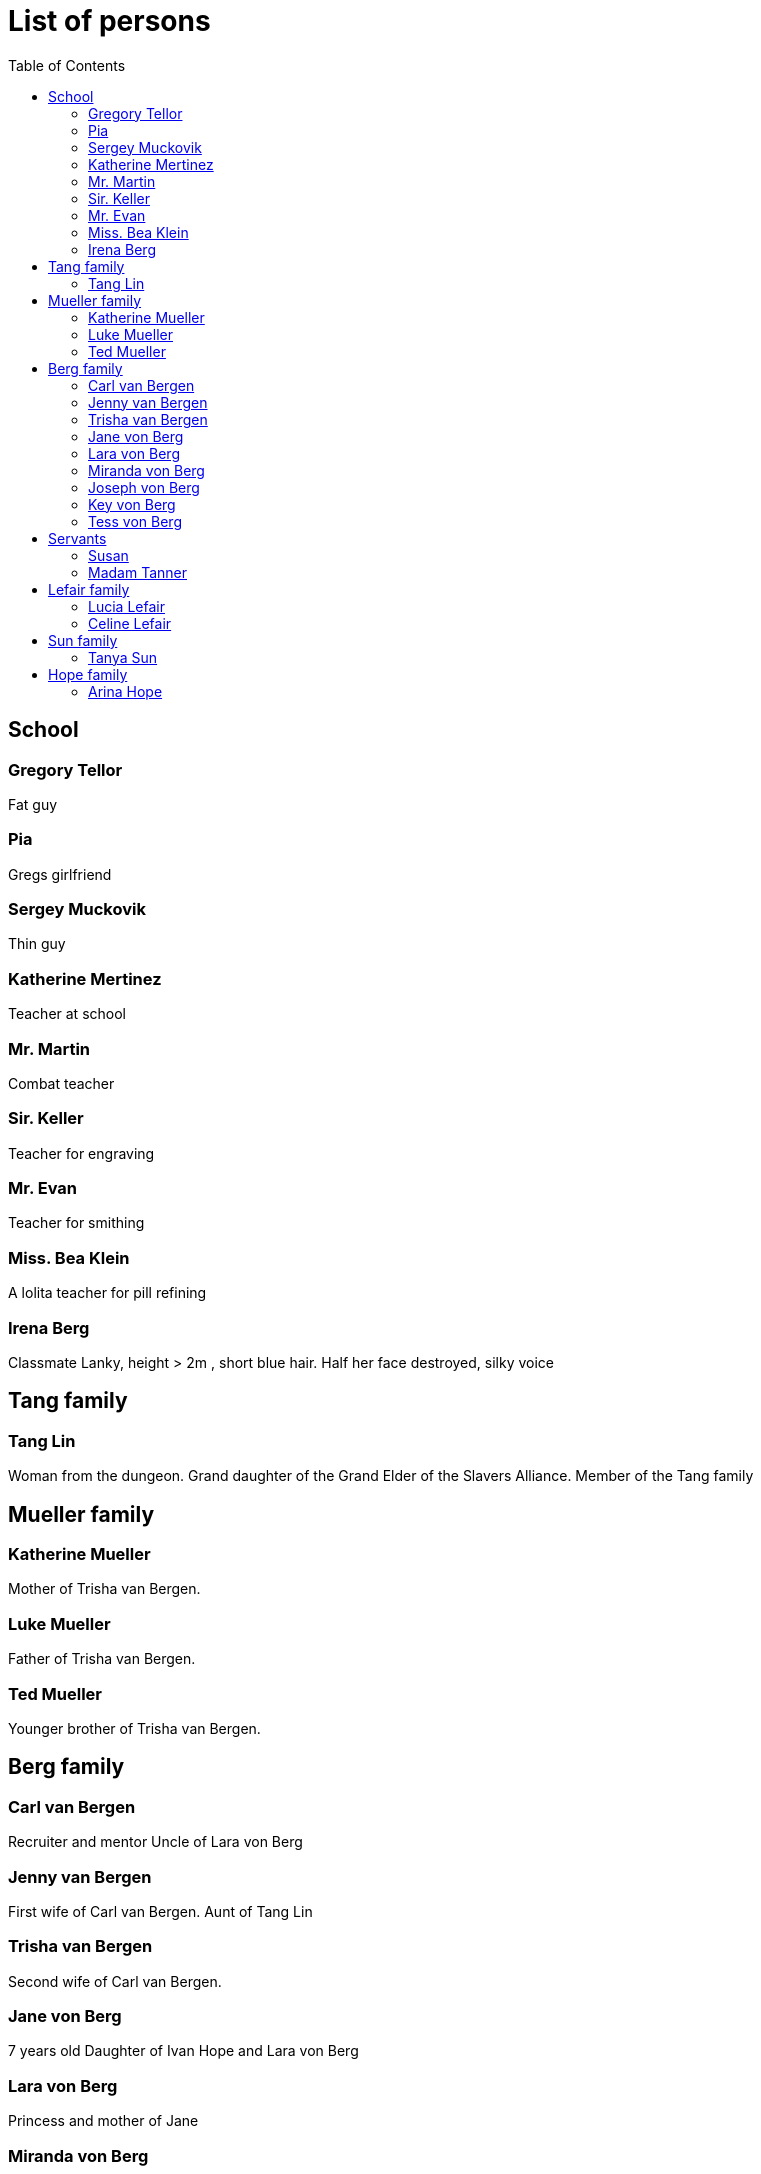 = List of persons
:toc:

== School
=== Gregory Tellor
Fat guy 

=== Pia 
Gregs girlfriend

=== Sergey Muckovik
Thin guy

=== Katherine Mertinez
Teacher at school

=== Mr. Martin
Combat teacher

=== Sir. Keller
Teacher for engraving

=== Mr. Evan
Teacher for smithing

=== Miss. Bea Klein
A lolita teacher for pill refining

=== Irena Berg
Classmate
Lanky, height > 2m , short blue hair.
Half her face destroyed, silky voice



== Tang family

=== Tang Lin
Woman from the dungeon. Grand daughter of the Grand Elder of the Slavers Alliance. Member of the Tang family

== Mueller family

=== Katherine Mueller
Mother of Trisha van Bergen.

=== Luke Mueller
Father of Trisha van Bergen.

=== Ted Mueller
Younger brother of Trisha van Bergen.

== Berg family

=== Carl van Bergen
Recruiter and mentor
Uncle of Lara von Berg

=== Jenny van Bergen
First wife of Carl van Bergen.
Aunt of Tang Lin

=== Trisha van Bergen
Second wife of Carl van Bergen.

=== Jane von Berg
7 years old
Daughter of Ivan Hope and Lara von Berg

=== Lara von Berg 
Princess and mother of Jane

=== Miranda von Berg
Mother of Lara von Berg

=== Joseph von Berg
Father of Lara and husband of Miranda. Emperor of the Empire of Bergen

=== Key von Berg
Brother of Lara von Berg and head of the Imperial Trust Fund

=== Tess von Berg 
Sister of Lara von Berg. CEO of the Berg Company and married to Oleg von Klein.

== Servants

=== Susan
Maid at the palace

=== Madam Tanner
Housekeeper of Lara von Berg


== Lefair family
=== Lucia Lefair
Daughter of Celine Lefair

=== link:persons/celineLefair.adoc[Celine Lefair]
Old Woman who can help Ivan with bloodline


== Sun family

=== Tanya Sun
Princess of the Empire of Sun.

== Hope family

=== link:persons/arinaHope.adoc[Arina Hope]
Assistant of link:persons/ivanHope.adoc[Ivan Hope]


